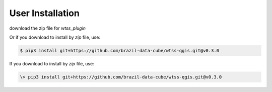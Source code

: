 ..
    This file is part of Python QGIS Plugin for WTSS.
    Copyright (C) 2024 INPE.

    This program is free software: you can redistribute it and/or modify
    it under the terms of the GNU General Public License as published by
    the Free Software Foundation, either version 3 of the License, or
    (at your option) any later version.

    This program is distributed in the hope that it will be useful,
    but WITHOUT ANY WARRANTY; without even the implied warranty of
    MERCHANTABILITY or FITNESS FOR A PARTICULAR PURPOSE. See the
    GNU General Public License for more details.

    You should have received a copy of the GNU General Public License
    along with this program. If not, see <https://www.gnu.org/licenses/gpl-3.0.html>.


=================
User Installation
=================


download the zip file for `wtss_plugin`

Or if you download to install by `zip` file, use:

.. code-block:: text

    $ pip3 install git+https://github.com/brazil-data-cube/wtss-qgis.git@v0.3.0


If you download to install by `zip` file, use:

.. code-block:: text

    \> pip3 install git+https://github.com/brazil-data-cube/wtss-qgis.git@v0.3.0
